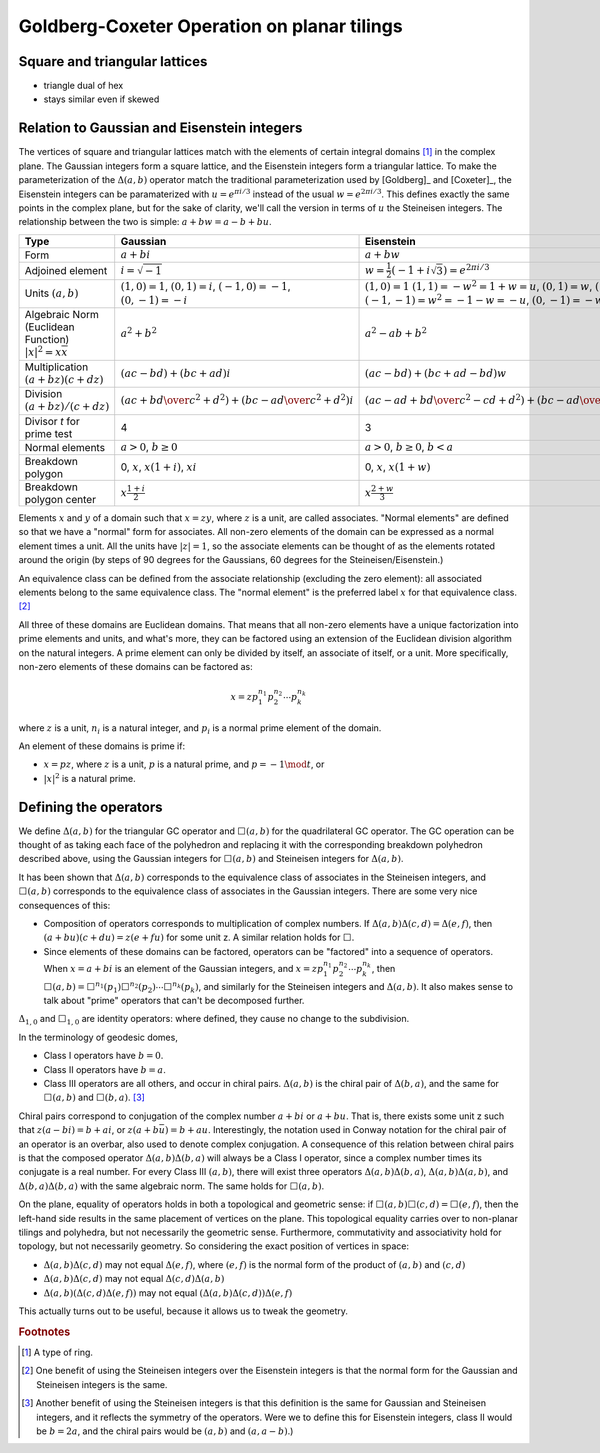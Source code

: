 Goldberg-Coxeter Operation on planar tilings
============================================

Square and triangular lattices
------------------------------

- triangle dual of hex
- stays similar even if skewed

Relation to Gaussian and Eisenstein integers
--------------------------------------------
The vertices of square and triangular lattices match with the elements of
certain integral domains [#]_ in the complex plane. The Gaussian integers form
a square lattice, and the Eisenstein integers form a triangular lattice. To
make the parameterization of the :math:`\Delta(a,b)` operator match the 
traditional parameterization used by [Goldberg]_ and [Coxeter]_, the 
Eisenstein integers can be paramaterized with :math:`u = e^{\pi i/3}`
instead of the usual :math:`w = e^{2\pi i/3}`.
This defines exactly the same points in the complex plane, but for the sake of 
clarity, we'll call the version in terms of :math:`u` the Steineisen integers. 
The relationship between the two is simple: :math:`a + b w = a - b + bu`.

.. list-table::
   :header-rows: 1

   * - Type
     - Gaussian
     - Eisenstein
     - Steineisen
   * - Form
     - :math:`a + b i`
     - :math:`a + b w`
     - :math:`a + b u`
   * - Adjoined element
     - :math:`i =\sqrt{-1}`
     - :math:`w = \frac{1}{2}(-1 + i\sqrt 3) = e^{2\pi i/3}`
     - :math:`u = \frac{1}{2}(1 + i\sqrt 3) = e^{\pi i/3}`
   * - Units
       :math:`(a, b)`
     - :math:`(1, 0) = 1`,
       :math:`(0, 1) = i`,
       :math:`(-1, 0) = -1`,
       :math:`(0, -1) = -i`
     - :math:`(1, 0) = 1`
       :math:`(1, 1) = -w^2 = 1 + w = u`,
       :math:`(0, 1) = w`,
       :math:`(-1, 0) = -1`,
       :math:`(-1, -1) = w^2 = -1-w = -u`,
       :math:`(0, -1) = -w`
     - :math:`(1, 0) = 1`
       :math:`(0, 1) = u`,
       :math:`(-1, 1) = u^2 = u-1 = w`,
       :math:`(-1, 0) = -1`,
       :math:`(0, -1) = -u`,
       :math:`(1, -1) = -u^2=1-u = -w`
   * - Algebraic Norm (Euclidean Function)
       :math:`|x|^2=x\overline x`
     - :math:`a^2 + b^2`
     - :math:`a^2 - ab + b^2`
     - :math:`a^2 + ab + b^2`
   * - Multiplication
       :math:`(a+bz) (c+dz)`
     - :math:`(ac-bd) + (bc+ad)i`
     - :math:`(ac-bd)+(bc+ad-bd)w`
     - :math:`(ac-bd)+(bc+ad+bd)u`
   * - Division
       :math:`(a+bz)/(c+dz)`
     - :math:`\left({ac + bd \over c^2 + d^2}\right) +
       \left( {bc - ad \over c^2 + d^2} \right)i`
     - :math:`\left({ac-ad+bd \over c^2 - cd+ d^2}\right) +
       \left({bc-ad \over c^2 - cd+ d^2}\right)w`
     - :math:`\left({ac+ad+bd \over c^2 + cd+ d^2}\right) +
       \left({bc-ad \over c^2 + cd+ d^2}\right)u`
   * - Divisor `t` for prime test
     - 4
     - 3
     - 3
   * - Normal elements
     - :math:`a > 0`, :math:`b \ge 0`
     - :math:`a > 0`, :math:`b \ge 0`, :math:`b < a`
     - :math:`a > 0`, :math:`b \ge 0`
   * - Breakdown polygon 
     - 0, :math:`x`, :math:`x(1+i)`, :math:`xi`
     - 0, :math:`x`, :math:`x(1+w)`
     - 0, :math:`x`, :math:`xu`
   * - Breakdown polygon center
     - :math:`x\frac{1+i}{2}`
     - :math:`x\frac{2+w}{3}`
     - :math:`x\frac{1+u}{3}`
     
Elements :math:`x` and :math:`y` of a domain such that :math:`x = zy`, where 
:math:`z` is a unit, are called associates. "Normal elements" are defined so 
that we have a "normal" form for associates. All non-zero elements of the 
domain can be expressed as a normal element times a unit. All the units have 
:math:`|z| = 1`, so the associate elements can be thought of as the elements
rotated around the origin (by steps of 90 degrees for the Gaussians, 60 
degrees for the Steineisen/Eisenstein.) 

An equivalence class can be defined from the associate relationship (excluding 
the zero element): all associated elements belong to the same equivalence 
class. The "normal element" is the preferred label :math:`x` for that 
equivalence class. [#]_ 

All three of these domains are Euclidean domains. That means that all non-zero
elements have a unique factorization into prime elements and units, and
what's more, they can be factored using an extension of the Euclidean
division algorithm on the natural integers. A prime element can only be
divided by itself, an associate of itself, or a unit. More specifically,
non-zero elements of these domains can be factored as:

.. math::
   x = zp_1^{n_1}p_2^{n_2} \cdots p_k^{n_k}

where :math:`z` is a unit, :math:`n_i` is a natural integer, 
and :math:`p_i` is a normal prime element of the domain.

An element of these domains is prime if:

- :math:`x = pz`, where :math:`z` is a unit, :math:`p` is a natural prime, 
  and :math:`p = -1\mod t`, or
- :math:`|x|^2` is a natural prime.

Defining the operators
----------------------
We define :math:`\Delta(a,b)` for the triangular GC operator and 
:math:`\Box(a,b)` for the quadrilateral GC operator. The GC operation can be
thought of as taking each face of the polyhedron and replacing it with the 
corresponding breakdown polyhedron described above, using the Gaussian integers
for :math:`\Box(a,b)` and Steineisen integers for :math:`\Delta(a,b)`.

It has been shown that :math:`\Delta(a,b)` corresponds to the equivalence 
class of associates in the Steineisen integers, and :math:`\Box(a,b)` 
corresponds to the equivalence class of associates in the Gaussian integers. 
There are some very nice consequences of this:

* Composition of operators corresponds to multiplication of complex numbers.
  If :math:`\Delta(a,b)\Delta(c,d) = \Delta(e,f)`, then 
  :math:`(a + bu)(c + du) = z(e + fu)` for some unit z. A similar relation
  holds for :math:`\Box`.
* Since elements of these domains can be factored, operators can be "factored"
  into a sequence of operators. When :math:`x = a + bi` is an element of 
  the Gaussian integers, and :math:`x = z p_1^{n_1}p_2^{n_2} \cdots p_k^{n_k}`,
  then :math:`\Box(a,b) = 
  \Box^{n_1}(p_1)\Box^{n_2}(p_2)\cdots\Box^{n_k}(p_k)`, and similarly for
  the Steineisen integers and :math:`\Delta(a,b)`. It also makes sense to 
  talk about "prime" operators that can't be decomposed further.

:math:`\Delta_{1,0}` and :math:`\Box_{1,0}` are identity operators: 
where defined, they cause no change to the subdivision.

In the terminology of geodesic domes,

- Class I operators have :math:`b=0`.
- Class II operators have :math:`b=a`.
- Class III operators are all others, and occur in chiral pairs.
  :math:`\Delta(a,b)` is the chiral pair of :math:`\Delta(b,a)`, and the same
  for :math:`\Box(a,b)` and :math:`\Box(b,a)`. [#]_ 

Chiral pairs correspond to conjugation of the complex number :math:`a+bi` or 
:math:`a+bu`. That is, there exists some unit z such that 
:math:`z(a-bi) = b+ai`, or :math:`z(a+b\bar{u}) = b+au`. 
Interestingly, the notation used in Conway notation for the chiral pair of an
operator is an overbar, also used to denote complex conjugation.
A consequence of this relation between chiral pairs is that the composed 
operator :math:`\Delta(a,b)\Delta(b,a)` will always be a Class I operator, 
since a complex number times its conjugate is a real number. 
For every Class III :math:`(a,b)`, there will exist three operators 
:math:`\Delta(a,b)\Delta(b,a)`, :math:`\Delta(a,b)\Delta(a,b)`, and
:math:`\Delta(b,a)\Delta(b,a)` with the same algebraic norm. 
The same holds for :math:`\Box(a,b)`.

On the plane, equality of operators holds in both a topological and geometric 
sense: if :math:`\Box(a,b)\Box(c,d) = \Box(e,f)`, then the left-hand side
results in the same placement of vertices on the plane. This topological
equality carries over to non-planar tilings and polyhedra, but not necessarily
the geometric sense. Furthermore, commutativity and associativity hold for 
topology, but not necessarily geometry. So considering the exact position of 
vertices in space:

* :math:`\Delta(a,b)\Delta(c,d)` may not equal :math:`\Delta(e,f)`, 
  where :math:`(e,f)` is the normal form of the product of 
  :math:`(a,b)` and :math:`(c,d)`
* :math:`\Delta(a,b)\Delta(c,d)` may not equal :math:`\Delta(c,d)\Delta(a,b)`
* :math:`\Delta(a,b)(\Delta(c,d)\Delta(e,f))` may not equal 
  :math:`(\Delta(a,b)\Delta(c,d))\Delta(e,f)`
  
This actually turns out to be useful, because it allows us to 
tweak the geometry.

.. rubric:: Footnotes
.. [#] A type of ring.
.. [#] One benefit of using the Steineisen integers over the Eisenstein 
   integers is that the normal form for the Gaussian and Steineisen integers 
   is the same.
.. [#] Another benefit of using the Steineisen integers is that this 
   definition is the same for Gaussian and Steineisen integers, and 
   it reflects the symmetry of the operators. Were we to define this for 
   Eisenstein integers, class II would be :math:`b=2a`, and the chiral pairs
   would be :math:`(a, b)` and :math:`(a, a-b)`.)
